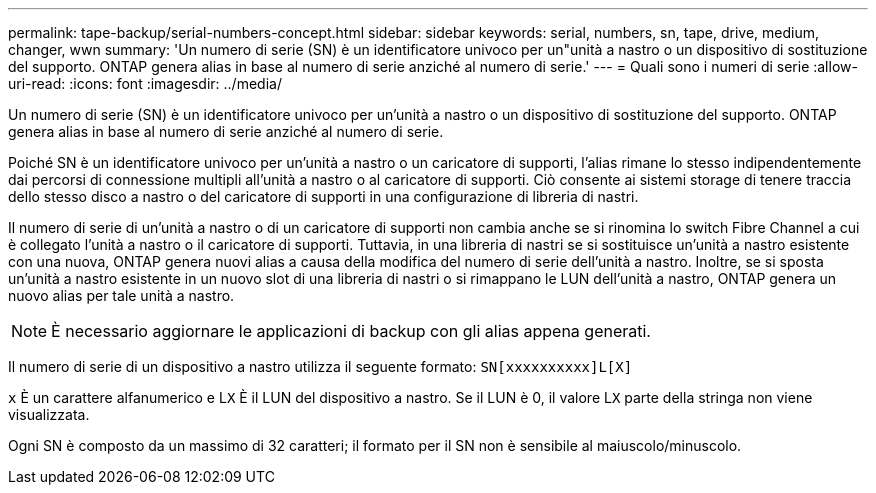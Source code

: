---
permalink: tape-backup/serial-numbers-concept.html 
sidebar: sidebar 
keywords: serial, numbers, sn, tape, drive, medium, changer, wwn 
summary: 'Un numero di serie (SN) è un identificatore univoco per un"unità a nastro o un dispositivo di sostituzione del supporto. ONTAP genera alias in base al numero di serie anziché al numero di serie.' 
---
= Quali sono i numeri di serie
:allow-uri-read: 
:icons: font
:imagesdir: ../media/


[role="lead"]
Un numero di serie (SN) è un identificatore univoco per un'unità a nastro o un dispositivo di sostituzione del supporto. ONTAP genera alias in base al numero di serie anziché al numero di serie.

Poiché SN è un identificatore univoco per un'unità a nastro o un caricatore di supporti, l'alias rimane lo stesso indipendentemente dai percorsi di connessione multipli all'unità a nastro o al caricatore di supporti. Ciò consente ai sistemi storage di tenere traccia dello stesso disco a nastro o del caricatore di supporti in una configurazione di libreria di nastri.

Il numero di serie di un'unità a nastro o di un caricatore di supporti non cambia anche se si rinomina lo switch Fibre Channel a cui è collegato l'unità a nastro o il caricatore di supporti. Tuttavia, in una libreria di nastri se si sostituisce un'unità a nastro esistente con una nuova, ONTAP genera nuovi alias a causa della modifica del numero di serie dell'unità a nastro. Inoltre, se si sposta un'unità a nastro esistente in un nuovo slot di una libreria di nastri o si rimappano le LUN dell'unità a nastro, ONTAP genera un nuovo alias per tale unità a nastro.

[NOTE]
====
È necessario aggiornare le applicazioni di backup con gli alias appena generati.

====
Il numero di serie di un dispositivo a nastro utilizza il seguente formato: `SN[xxxxxxxxxx]L[X]`

`x` È un carattere alfanumerico e L``X`` È il LUN del dispositivo a nastro. Se il LUN è 0, il valore L``X`` parte della stringa non viene visualizzata.

Ogni SN è composto da un massimo di 32 caratteri; il formato per il SN non è sensibile al maiuscolo/minuscolo.
